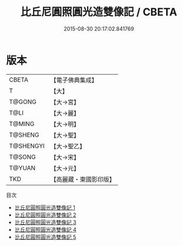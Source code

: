 #+TITLE: 比丘尼圓照圓光造雙像記 / CBETA

#+DATE: 2015-08-30 20:17:02.841769
* 版本
 |     CBETA|【電子佛典集成】|
 |         T|【大】     |
 |    T@GONG|【大→宮】   |
 |      T@LI|【大→麗】   |
 |    T@MING|【大→明】   |
 |   T@SHENG|【大→聖】   |
 | T@SHENGYI|【大→聖乙】  |
 |    T@SONG|【大→宋】   |
 |    T@YUAN|【大→元】   |
 |       TKD|【高麗藏・東國影印版】|
目次
 - [[file:KR6i0352_001.txt][比丘尼圓照圓光造雙像記 1]]
 - [[file:KR6i0352_002.txt][比丘尼圓照圓光造雙像記 2]]
 - [[file:KR6i0352_003.txt][比丘尼圓照圓光造雙像記 3]]
 - [[file:KR6i0352_004.txt][比丘尼圓照圓光造雙像記 4]]
 - [[file:KR6i0352_005.txt][比丘尼圓照圓光造雙像記 5]]
